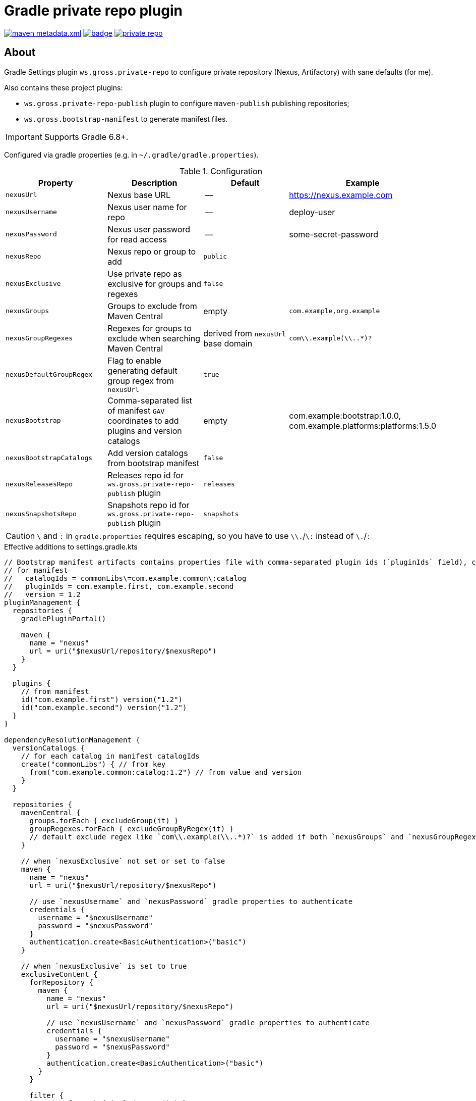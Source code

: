 = Gradle private repo plugin
:icons: font
:source-highlighter: rouge

ifdef::env-github[]
:tip-caption: :bulb:
:note-caption: :information_source:
:important-caption: :heavy_exclamation_mark:
:caution-caption: :fire:
:warning-caption: :warning:
endif::[]

image:https://img.shields.io/maven-metadata/v/https/plugins.gradle.org/m2/ws/gross/private-repo/ws.gross.private-repo.gradle.plugin/maven-metadata.xml.svg?colorB=007ec6&label=Gradle+Plugin+Portal[link="https://plugins.gradle.org/plugin/ws.gross.private-repo"]
image:https://github.com/grossws/private-repo/actions/workflows/ci.yml/badge.svg?branch=main[link="https://github.com/grossws/private-repo/actions/workflows/ci.yml"]
image:https://img.shields.io/github/license/grossws/private-repo[link="https://www.apache.org/licenses/LICENSE-2.0"]

== About

Gradle Settings plugin `ws.gross.private-repo` to configure private repository (Nexus, Artifactory) with sane defaults (for me).

Also contains these project plugins:

* `ws.gross.private-repo-publish` plugin to configure `maven-publish` publishing repositories;
* `ws.gross.bootstrap-manifest` to generate manifest files.

IMPORTANT: Supports Gradle 6.8+.

Configured via gradle properties (e.g. in `~/.gradle/gradle.properties`).

.Configuration
|===
| Property | Description | Default | Example

| `nexusUrl` | Nexus base URL | -- | https://nexus.example.com
| `nexusUsername` | Nexus user name for repo | -- | deploy-user
| `nexusPassword` | Nexus user password for read access | -- | some-secret-password

| `nexusRepo` | Nexus repo or group to add | `public` |

| `nexusExclusive` | Use private repo as exclusive for groups and regexes | `false` |

| `nexusGroups` | Groups to exclude from Maven Central | empty | `com.example,org.example`
| `nexusGroupRegexes`| Regexes for groups to exclude when searching Maven Central | derived from `nexusUrl` base domain | `com\\.example(\\..*)?`
| `nexusDefaultGroupRegex` | Flag to enable generating default group regex from `nexusUrl` | `true` |

| `nexusBootstrap` | Comma-separated list of manifest `GAV` coordinates to add plugins and version catalogs | empty | com.example:bootstrap:1.0.0, com.example.platforms:platforms:1.5.0
| `nexusBootstrapCatalogs` | Add version catalogs from bootstrap manifest | `false` |

| `nexusReleasesRepo` | Releases repo id for `ws.gross.private-repo-publish` plugin | `releases` |
| `nexusSnapshotsRepo` | Snapshots repo id for `ws.gross.private-repo-publish` plugin | `snapshots` |
|===

CAUTION: `\` and `:` in `gradle.properties` requires escaping, so you have to use `\\.`/`\:` instead of `\.`/`:`

.Effective additions to settings.gradle.kts
[source,kotlin]
----
// Bootstrap manifest artifacts contains properties file with comma-separated plugin ids (`pluginIds` field), catalog (name=dependencyNotation pairs) and `version`.
// for manifest
//   catalogIds = commonLibs\=com.example.common\:catalog
//   pluginIds = com.example.first, com.example.second
//   version = 1.2
pluginManagement {
  repositories {
    gradlePluginPortal()

    maven {
      name = "nexus"
      url = uri("$nexusUrl/repository/$nexusRepo")
    }
  }

  plugins {
    // from manifest
    id("com.example.first") version("1.2")
    id("com.example.second") version("1.2")
  }
}

dependencyResolutionManagement {
  versionCatalogs {
    // for each catalog in manifest catalogIds
    create("commonLibs") { // from key
      from("com.example.common:catalog:1.2") // from value and version
    }
  }

  repositories {
    mavenCentral {
      groups.forEach { excludeGroup(it) }
      groupRegexes.forEach { excludeGroupByRegex(it) }
      // default exclude regex like `com\\.example(\\..*)?` is added if both `nexusGroups` and `nexusGroupRegexes` are empty
    }

    // when `nexusExclusive` not set or set to false
    maven {
      name = "nexus"
      url = uri("$nexusUrl/repository/$nexusRepo")

      // use `nexusUsername` and `nexusPassword` gradle properties to authenticate
      credentials {
        username = "$nexusUsername"
        password = "$nexusPassword"
      }
      authentication.create<BasicAuthentication>("basic")
    }

    // when `nexusExclusive` is set to true
    exclusiveContent {
      forRepository {
        maven {
          name = "nexus"
          url = uri("$nexusUrl/repository/$nexusRepo")

          // use `nexusUsername` and `nexusPassword` gradle properties to authenticate
          credentials {
            username = "$nexusUsername"
            password = "$nexusPassword"
          }
          authentication.create<BasicAuthentication>("basic")
        }
      }

      filter {
        groups.forEach { includeGroup(it) }
        groupRegexes.forEach { includeGroupByRegex(it) }
        // default include regex like `com\\.example(\\..*)?` is added if both `nexusGroups` and `nexusGroupRegexes` are empty
      }
    }
  }
}
----

== License

Licensed under the Apache License, Version 2.0 (the "License");
you may not use this file except in compliance with the License.
You may obtain a copy of the License at

    http://www.apache.org/licenses/LICENSE-2.0

Unless required by applicable law or agreed to in writing, software
distributed under the License is distributed on an "AS IS" BASIS,
WITHOUT WARRANTIES OR CONDITIONS OF ANY KIND, either express or implied.
See the License for the specific language governing permissions and
limitations under the License.
